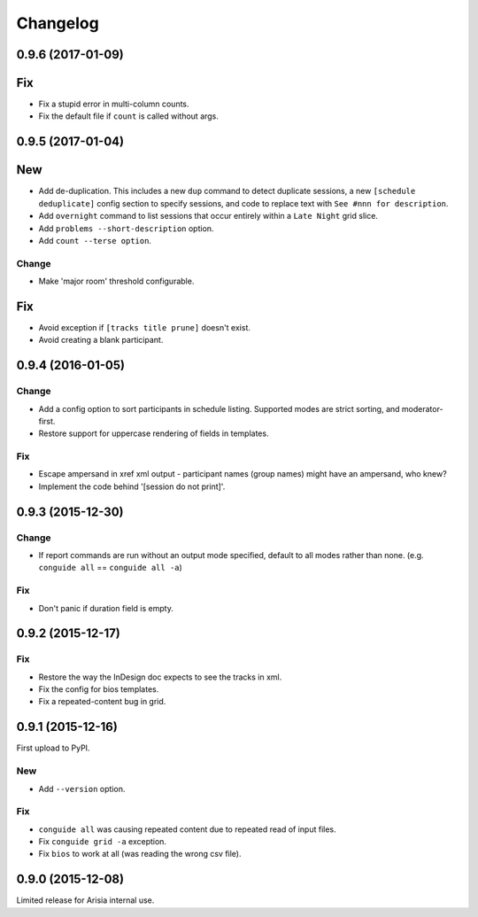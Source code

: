 Changelog
=========

0.9.6 (2017-01-09)
--------------

Fix
---

- Fix a stupid error in multi-column counts.

- Fix the default file if ``count`` is called without args.

0.9.5 (2017-01-04)
------------------

New
---

- Add de-duplication. This includes a new ``dup`` command to detect
  duplicate sessions, a new ``[schedule deduplicate]`` config section to
  specify sessions, and code to replace text with ``See #nnn for
  description``.

- Add ``overnight`` command to list sessions that occur entirely within a
  ``Late Night`` grid slice.

- Add ``problems --short-description`` option.

- Add ``count --terse option``.


Change
~~~~~~

- Make 'major room' threshold configurable.

Fix
---

- Avoid exception if ``[tracks title prune]`` doesn't exist.

- Avoid creating a blank participant.

0.9.4 (2016-01-05)
------------------

Change
~~~~~~

- Add a config option to sort participants in schedule listing.
  Supported modes are strict sorting, and moderator-first.

- Restore support for uppercase rendering of fields in templates.

Fix
~~~

- Escape ampersand in xref xml output - participant names (group names) might
  have an ampersand, who knew?

- Implement the code behind '[session do not print]'.

0.9.3 (2015-12-30)
------------------

Change
~~~~~~

- If report commands are run without an output mode specified, default to
  all modes rather than none. (e.g. ``conguide all`` == ``conguide all -a``)

Fix
~~~

- Don't panic if duration field is empty.

0.9.2 (2015-12-17)
------------------

Fix
~~~

- Restore the way the InDesign doc expects to see the tracks in xml.

- Fix the config for bios templates.

- Fix a repeated-content bug in grid.

0.9.1 (2015-12-16)
------------------

First upload to PyPI.

New
~~~

- Add ``--version`` option.

Fix
~~~

- ``conguide all`` was causing repeated content due to repeated read of
  input files.

- Fix ``conguide grid -a`` exception.

- Fix ``bios`` to work at all (was reading the wrong csv file).

0.9.0 (2015-12-08)
------------------

Limited release for Arisia internal use.
